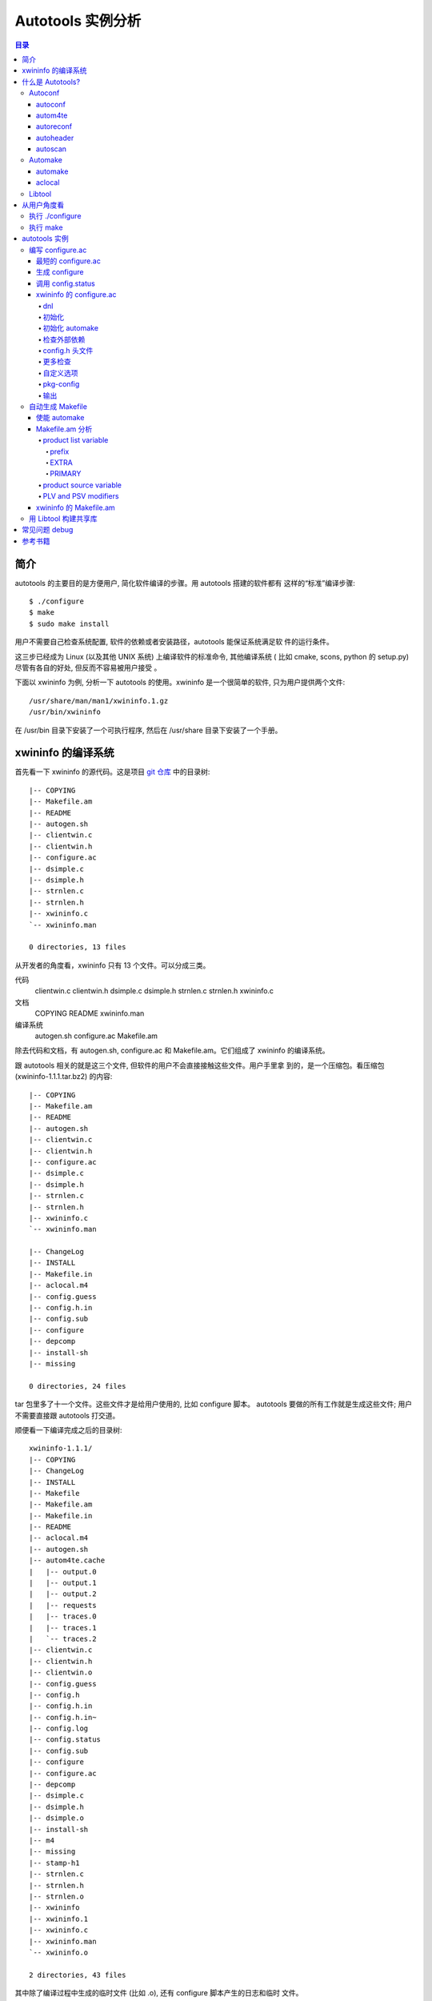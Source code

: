 ====================
 Autotools 实例分析
====================

.. contents:: 目录

简介
~~~~

autotools 的主要目的是方便用户, 简化软件编译的步骤。用 autotools 搭建的软件都有
这样的“标准”编译步骤::

    $ ./configure
    $ make
    $ sudo make install

用户不需要自己检查系统配置, 软件的依赖或者安装路径，autotools 能保证系统满足软
件的运行条件。

这三步已经成为 Linux (以及其他 UNIX 系统) 上编译软件的标准命令, 其他编译系统 (
比如 cmake, scons, python 的 setup.py) 尽管有各自的好处, 但反而不容易被用户接受
。

下面以 xwininfo 为例, 分析一下 autotools 的使用。xwininfo 是一个很简单的软件,
只为用户提供两个文件::

    /usr/share/man/man1/xwininfo.1.gz
    /usr/bin/xwininfo

在 /usr/bin 目录下安装了一个可执行程序, 然后在 /usr/share 目录下安装了一个手册。

xwininfo 的编译系统
~~~~~~~~~~~~~~~~~~~

首先看一下 xwininfo 的源代码。这是项目 `git 仓库`_ 中的目录树::

    |-- COPYING
    |-- Makefile.am
    |-- README
    |-- autogen.sh
    |-- clientwin.c
    |-- clientwin.h
    |-- configure.ac
    |-- dsimple.c
    |-- dsimple.h
    |-- strnlen.c
    |-- strnlen.h
    |-- xwininfo.c
    `-- xwininfo.man

    0 directories, 13 files

.. _git 仓库: http://cgit.freedesktop.org/xorg/app/xwininfo/

从开发者的角度看，xwininfo 只有 13 个文件。可以分成三类。

代码
    clientwin.c  clientwin.h  dsimple.c  dsimple.h  strnlen.c  strnlen.h
    xwininfo.c
文档
    COPYING  README  xwininfo.man
编译系统
    autogen.sh  configure.ac  Makefile.am

除去代码和文档，有 autogen.sh, configure.ac 和 Makefile.am。它们组成了 xwininfo
的编译系统。

跟 autotools 相关的就是这三个文件, 但软件的用户不会直接接触这些文件。用户手里拿
到的，是一个压缩包。看压缩包 (xwininfo-1.1.1.tar.bz2) 的内容::

    |-- COPYING
    |-- Makefile.am
    |-- README
    |-- autogen.sh
    |-- clientwin.c
    |-- clientwin.h
    |-- configure.ac
    |-- dsimple.c
    |-- dsimple.h
    |-- strnlen.c
    |-- strnlen.h
    |-- xwininfo.c
    `-- xwininfo.man

    |-- ChangeLog
    |-- INSTALL
    |-- Makefile.in
    |-- aclocal.m4
    |-- config.guess
    |-- config.h.in
    |-- config.sub
    |-- configure
    |-- depcomp
    |-- install-sh
    |-- missing

    0 directories, 24 files

tar 包里多了十一个文件。这些文件才是给用户使用的, 比如 configure 脚本。
autotools 要做的所有工作就是生成这些文件; 用户不需要直接跟 autotools 打交道。

顺便看一下编译完成之后的目录树::

    xwininfo-1.1.1/
    |-- COPYING
    |-- ChangeLog
    |-- INSTALL
    |-- Makefile
    |-- Makefile.am
    |-- Makefile.in
    |-- README
    |-- aclocal.m4
    |-- autogen.sh
    |-- autom4te.cache
    |   |-- output.0
    |   |-- output.1
    |   |-- output.2
    |   |-- requests
    |   |-- traces.0
    |   |-- traces.1
    |   `-- traces.2
    |-- clientwin.c
    |-- clientwin.h
    |-- clientwin.o
    |-- config.guess
    |-- config.h
    |-- config.h.in
    |-- config.h.in~
    |-- config.log
    |-- config.status
    |-- config.sub
    |-- configure
    |-- configure.ac
    |-- depcomp
    |-- dsimple.c
    |-- dsimple.h
    |-- dsimple.o
    |-- install-sh
    |-- m4
    |-- missing
    |-- stamp-h1
    |-- strnlen.c
    |-- strnlen.h
    |-- strnlen.o
    |-- xwininfo
    |-- xwininfo.1
    |-- xwininfo.c
    |-- xwininfo.man
    `-- xwininfo.o

    2 directories, 43 files

其中除了编译过程中生成的临时文件 (比如 .o), 还有 configure 脚本产生的日志和临时
文件。

什么是 Autotools?
~~~~~~~~~~~~~~~~~

自由软件基金会 (Free Software Foundation) 为他们的 GNU 系统开发了 GNU build
system, 也被称作 Autotools。这是一套编程工具的集合, 目的是帮助提高源代码包在类
UNIX 系统上的移植性。也就是说, 它关注的是源代码的移植性, 而不是二进制程序的移植
性。

GNU build system (以下称作 autotools) 提供的工具包括:

- Autoconf - 生成 configure 文件 (configure.ac -> configure)
- Automake - 生成 Makefile 模板 (Makefile.am -> Makefile.in)
- Libtool - 生成共享库

.. figure:: images/autoconf.png

    autoconf 和 automake

上图解释了一个软件从 git 仓库到安装到用户系统上的过程。整个过程分成两个部分, 分
别由开发者和用户主导。

开发者使用 autotools (autoconf 和 automake) 生成必要的文件, 然后将软件源码包分
发给用户。用户拿到源码后, 通过几个标准的命令来编译这个软件:

configure
    由 autoconf 生成
make
    在用户系统上安装。Makefile 是由 configure 从 Makefile.in 生成的。

下面具体讲究 autotools 的各个组件。

Autoconf
========

Autoconf 是 autotools 套件中最早出现的 (1991 年)。它解决的问题包括：

- 检查系统上的库和头文件
- 确定软件的最终安装路径
- 正确选择软件的组件和功能

当然, 这些都是 configure 脚本的功能。而 autoconf 的作用是生成这个 configure 脚
本。

Autoconf 提供的可执行程序包括：

1. autoconf
#. autom4te
#. autoreconf
#. autoheader
#. autoscan

.. figure:: images/autoconf_ahdr_dataflow.png

    autoconf 和 autoheader 的数据流图

简单地说, 开发者编写好 configure.ac 后, 调用 autoconf 以及其他的程序, 生成
configure。当然, 具体的操作更复杂一点, 由多个工具相互协作完成。

上图中 aclocal.m4 (左下角) 的颜色很模糊, 因为它的角色确实不太确定。有时候
aclocal.m4 是开发者手写的, 有时候是生成的。下面会讲到这点。

autoconf
--------

autoconf 是一个简单的 .sh 脚本。主要功能是检查当前 shell 能否支持 M4 的处理。然
后在对命令行参数进行简单解析后, 把控制权转给 autom4te::

    $ tail -n6 /usr/bin/autoconf
    # Run autom4te with expansion.
    eval set x "$autom4te_options" \
      --language=autoconf --output=\"\$outfile\" "$traces" \"\$infile\"
    shift
    $verbose && $as_echo "$as_me: running $AUTOM4TE $*" >&2
    exec "$AUTOM4TE" "$@"

也就是说, configure 实际上是由 autom4te 完成的。autom4te 读做 “automate”。

autom4te
--------

而事实上, autom4te 又是对 m4 的一个封装。autom4te 的作用是提供一个缓存, 加快 m4
的处理速度。我们经常能看到这样一个缓存目录::

    $ ls autom4te.cache/
    output.0  output.1  output.2  requests  traces.0  traces.1  traces.2

所以从 configure.ac 到 configure 的转换, 本质上是由 m4 完成的。

autoreconf
----------

autoreconf 可以看作是对所有 autotools 的封装, 它能够自动选择调用合适的工具, 最
终生成 configure 脚本以及其他的文件。

autoheader
----------

autoheader 能够生成一个“头文件模板”, 一般叫做 config.h.in 。里边包含对项目组件
和各种特性的开关(也就是宏定义)::

    $ head config.h.in
    /* config.h.in.  Generated from configure.ac by autoheader.  */

    /* Define to 1 if you have the iconv() function */
    #undef HAVE_ICONV

    /* Define to 1 if you have the <inttypes.h> header file. */
    #undef HAVE_INTTYPES_H

    /* Define to 1 if you have the <memory.h> header file. */
    #undef HAVE_MEMORY_H

用户执行 configure 后, 会根据 config.h.in 生成 config.h, 其中的 #undef 根据用户
系统的实际情况被替换为了真实数值::

    $ head config.h
    /* config.h.  Generated from config.h.in by configure.  */
    /* config.h.in.  Generated from configure.ac by autoheader.  */

    /* Define to 1 if you have the iconv() function */
    #define HAVE_ICONV 1

    /* Define to 1 if you have the <inttypes.h> header file. */
    #define HAVE_INTTYPES_H 1

    /* Define to 1 if you have the <memory.h> header file. */

有一类文件我们称之为模板文件。它们以 .in 做为文件名后缀, 比如 config.h.in,
Makefile.in。模板文件可能是手写的, 也可能是生成的; 由 configure 处理成最终文件.

autoscan
--------
autoscan 能够扫描项目源代码, 自动生成 configure.ac。

Automake
========

在 automake 出现之前, 人们必须手写 Makefile。但是项目稍微有点规模后, Makefile
就很容易变得又长又臭, 很难维护。

大多数项目在结构上都是类似的。无论项目的代码文件里有什么, 都是组织在树状的目录
里, 安装功能放在不同的子目录中。并且一般都要支持这些常见的 make 操作::

    $ make
    $ make clean
    $ make check
    $ make dist
    ....

所以 automake 出现了 (1994 年), 它能够自动生成 Makefile, 从而简化 Makefile 的维
护。

Automake 提供两个可执行程序:

1. automake
#. aclocal

automake
--------

automake 能够从抽象的高层描述 (Makefile.am) 生成具体的 makefile 模板
(Makefile.in)::

    $ wc Makefile*
       60   266  1901 Makefile.am
      763  3087 25552 Makefile.in
      763  3207 28080 Makefile

可以看到 Makefile.am 很短。而自动生成的 Makefile.in 和 Makefile 行数相同。

前面已经提到了, Makefile.in 会由 configure 转换为最终的 Makefile。

从语法上讲, Makefile.am 也是标准的 makefile。所以如果 automake 生成的某条规则不
满足要求, 可以直接把我们想要的结果写在 Makefile.am 里, 这样 automake 会采取我们
指定的规则, 不会自动生成。

aclocal
-------

automake 实际是对 autoconf 的一个扩展, 也就是提供一系列 m4 宏定义给用户使用。用
户可以在 configure.ac 里调用这些宏。但是, autoconf 最初的设计并没有考虑到这么大
程度的扩展; 这带来了一个问题。

autoconf 最初提供的扩展机制是通过一个叫 aclocal.m4 的文件完成的。用户可以在里边
添加自定义的宏, autoconf 在处理 configure.ac 的时候会自动读取这个文件里的宏定义
。

显然, 如果要使用 automake, 用户必须创建 aclocal.m4, 然后通过 m4_include 把
automake 的宏都包含进来。这样 autoconf 就能处理 automake 宏了。

这个办法不算友好, 因为它把 M4 的一些概念暴露出来了, 而 autoconf 本身是要把 M4
封装起来的, 不想让用户直接接触 M4。

所以开发者设计了 aclocal 来解决这个问题。它能够自动生成 aclocal.m4 文件, 供
autoconf 使用。

这也就是为什么 aclocal.m4 在“autoconf 和 autoheader 的数据流图”中的颜色很模糊。

.. figure:: images/aclocal_dataflow.png

    aclocal 的数据流图

Libtool
=======

Libtool 的目的是简化共享库的开发。尽管各种 UNIX 系统是基本相似的, 但是它们在共
享库的处理上有着各种各样的差别。libtool 可以帮开发者避开这些陷阱。比如:

- 库的命名。libname.so, libname.a, libname.sl。有的系统甚至不支持共享库。
- 库的动态加载。有的系统提供 libdl.so (dlopen), 有的系统提供其他的机制, 有的系
  统不支持动态加载。

Libtool 包提供了这些程序以及头文件和库:

- libtool, 一个 shell 脚本
- libtoolize, 能够为工程生成特定的 libtool 脚本。这个脚本会在用户系统上, 由 make
  执行。
- libdl, 一个通用的共享库加载接口。
- ltdl.h, 头文件

.. figure:: images/automake_libtool_dataflow.png

    automake 和 libtool 数据流图

Automake 和 Libtool 都是对 autoconf 的扩展, 用几个简单的宏调用就能够使能
automake 和 libtool。

从用户角度看
~~~~~~~~~~~~

以上的内容都是从开发者的角度看的。下面分析一下在用户系统上发生的事情, 也就是软
件的编译过程。

执行 ./configure
================

用户拿到了一个 tarball。里边有这些东西:

- 源代码 (.c, .h)
- 一个 configure 脚本
- 一些模板文件, 包括 Makefile.in, config.h.in 等等。其他例子有 glib.pc.in,
  trashapplet-empty-progress.ui.in。

用户需要进行的操作很简单, 就是一条命令: ::

    ./configure --prefix=/usr --enable-foo=yes --enable-bar=no...

.. figure:: images/configure_dataflow.png

    configure 过程数据流图

1. configure 脚本会收集系统信息, 以及用户给的命令行选项。
#. configure 最终生成 config.status 脚本, 并且执行这个脚本。
#. config.status 把模板文件都处理为最终的文件。
#. 日志记录到 config.log 文件里。

执行 make
=========

Makefile 已经由 configure 生成, 用户只需要执行一个简单的 make 命令。

.. figure:: images/make_dataflow.png

    make 过程数据流图


autotools 实例
~~~~~~~~~~~~~~

下面以 xwininfo 为例, 具体的讲解 autotools 的使用。

编写 configure.ac
=================

使用 autotools 管理工程的第一步是编写 configure.ac。

我们先看一个最短的 confgure.ac 是什么样子的。

最短的 configure.ac
-------------------

::

    AC_INIT([Jupiter], [1.0])
    AC_OUTPUT

编写 configure.ac 的语言是 M4 。M4 是一种宏处理语言 (macro processor), 本质上就
是对宏定义的文本递归扩展。上例中是两个 M4 宏调用, 被扩展后, 就生成了最终的
configure 脚本。

M4 宏与 C 语言的预处理宏有很多相似之处。这很容易理解, 因为它们都是进行简单的文
本替换, 而且作者都是 Brian Kernighan 和 Dennis Ritchie。

这两个宏是由 autoconf 定义的 (/usr/share/autoconf/autoconf/general.m4)。宏的用
法与 C 语言类似。

- 参数可以用括号 () 传递。没有参数可以不写括号。

- 在使用 autoconf 时, 必要的时候要用方括号 [] (而不是常见的双引号或者圆括号等等
  ) 把参数括起来。

在一个 configure.ac 脚本中, 有两个宏是必须的:

- AC_INIT(package, version, [bug-report], [tarname], [url])
    初始化 autoconf 系统。

- AC_OUTPUT
    生成并调用 config.status。每个 configure.ac 都应该在最后调用此宏。在
    AC_OUTPUT 之后执行的动作不会对 configure 过程产生作用。有的项目会在最后写一
    条 echo 语句, 打印一些 configure 信息。

完整的 configure.ac 的内容一般是这样的: ::

    AC_INIT
     测试程序
     测试函数库
     测试头文件
     测试类型定义
     测试结构
     测试编译器特性
     测试库函数
     测试系统调用
    AC_OUTPUT

生成 configure
--------------

调用 autotools 工具链的推荐办法是 autoreconf。有的工程为了方便, 会有一个简单的
autogen.sh 脚本。这是 xwininfo 的 autogen.sh::

    #! /bin/sh

    srcdir=`dirname $0`
    test -z "$srcdir" && srcdir=.

    ORIGDIR=`pwd`
    cd $srcdir

    autoreconf -v --install || exit 1
    cd $ORIGDIR || exit $?

    $srcdir/configure --enable-maintainer-mode "$@"

可以看到 xwininfo 的 autogen.sh 只是对 autoreconf 的封装, 最后直接调用刚刚生成
的 configure。

一个小技巧: 有些 GNOME 模块会在 autogen.sh 里调用 gnome-autogen.sh。
gnome-autogen.sh 支持一个 NOCONFIGURE 环境变量, 如果它被设为 yes, 就不会直接执
行 configure::

    NOCONFIGURE=yes ./autogen.sh

只生成 configure (及其它文件) 而不执行。

调用 config.status
------------------

前边提到过真正负责把 .in 模板文件转换为普通文件的是 config.status。实际上我们也
可以直接调用 ./config.status。这也是 autoconf 的设计目的之一, 把检查系统和转换
模板文件分成两步, 分别由两个脚本完成, 这样就可以单独地执行模板文件的转换, 不需
要费时再次检查系统。

但是 config.status 的更大作用是给 make 使用: ::

    Makefile: $(srcdir)/Makefile.in $(top_builddir)/config.status
            @case '$?' in \
              *config.status*) \
                $(SHELL) ./config.status;; \
              *) \
                cd $(top_builddir) && $(SHELL) ./config.status $@ $(am__depfiles_maybe);; \
            esac;

当 Makefile.in 模板文件被改变后, 可以自动更新 Makefile。

xwininfo 的 configure.ac
------------------------

下面逐行分析 xwininfo 的 configure.ac。

dnl
...

::

    dnl  Copyright 2005 Red Hat, Inc.
    dnl
    dnl  Permission to use, copy, modify, distribute, and sell this software and its
    dnl  documentation for any purpose is hereby granted without fee, provided that
    dnl  the above copyright notice appear in all copies and that both that
    dnl  copyright notice and this permission notice appear in supporting

dnl 的意思是 discard to next line。相当于注释, 但是实际上这些行都被丢弃了, 不会
出现在最终的扩展结果(也就是 configure) 中。

初始化
......

::

    AC_PREREQ([2.60])
    AC_INIT([xwininfo], [1.1.1],
            [https://bugs.freedesktop.org/enter_bug.cgi?product=xorg], [xwininfo])

指定 autoconf 最低版本。初始化 Autoconf。

初始化 automake
...............

::

    AM_INIT_AUTOMAKE([foreign dist-bzip2])
    AM_MAINTAINER_MODE

初始化 Automake 。详细内容会在下一小节讲到。

检查外部依赖
............

::

    # Require X.Org macros 1.8 or later for MAN_SUBSTS set by XORG_MANPAGE_SECTIONS
    m4_ifndef([XORG_MACROS_VERSION],
              [m4_fatal([must install xorg-macros 1.8 or later before running autoconf/autogen])])
    XORG_MACROS_VERSION(1.8)

m4_ifndef 是 M4 的一个内置宏, 作用跟 CPP 的 #ifndef 类似。如果
XORG_MACROS_VERSION 不存在, 就调用 m4_fatal 打印错误信息后退出。

XORG_MACROS_VERSION 由 util-macros 提供, 检查 util-macros 的版本是否大于 1.8。

有时候我们会遇到未识别的宏的问题。比如, 如果 util-macros 没有安装, 那么当开发者
执行 autoconf 的时候, autoconf 找不到 XORG_MACROS_VERSION 的定义, 最后生成的
configure 脚本就会有一个未被扩展的 XORG_MACROS_VERSION 调用。这时候再执行
./configure, 就会出现::

    XORG_MACROS_VERSION: command not found

config.h 头文件
................

::

    AM_CONFIG_HEADER(config.h)

指定一个头文件 config.h。AC_OUTPUT 会创建 config.h，把一些 CPP #define 宏放入这
个文件，并且把模板文件里的 @DEFS@ 替换为 DEFS 实际值。

更多检查
........

::

    AC_CHECK_FUNCS([strlcat])

    AC_FUNC_STRNLEN
    if test "x$ac_cv_func_strnlen_working" = xyes; then
      AC_DEFINE(HAVE_STRNLEN, 1, [Define to 1 if you have a working strnlen function.])
    fi

    # Check for iconv in libc, then libiconv
    AC_SEARCH_LIBS([iconv], [iconv], [AC_DEFINE([HAVE_ICONV], 1,
            [Define to 1 if you have the iconv() function])])

对系统进行各种检查。configure 进行检查的方式是，生成简单的源代码文件，根据是否
编译成功来判断系统能不能支持某种特性。以上的片段检查 strlcat 和 strnlen 函数，
并且查找 iconv 库。

如果找到了 strnlen，configure 就会定义一个 HAVE_STRNLEN 宏，值设为1。config.h 里就会有: ::

    #define HAVE_STRNLEN 1

否则就是: ::

    /* #undef HAVE_STRNLEN */

AC_CHECK_FUNCS 原型: ::

    AC_CHECK_FUNCS (function..., [action-if-found], [action-if-not-found])

检查结果缓存在 ac_cv_func_*function* 变量里。

AC_SEARCH_LIBS 原型: ::

    AC_CHECK_LIB (library, function, [action-if-found], [action-if-not-found], [other-libraries])

检查结果缓存在 ac_cv_lib_*library*_*function* 变量里。

自定义选项
..........

::

    # Allow using xcb-icccm, but don't make it the default while the API is
    # still being changed.
    AC_MSG_CHECKING([whether to use xcb-icccm library])
    AC_ARG_WITH([xcb-icccm],
                [AS_HELP_STRING([--with-xcb-icccm],
                                [use xcb-icccm (default: no)])],
                [], [with_xcb_icccm=no])
    AC_MSG_RESULT([$with_xcb_icccm])
    if test "x$with_xcb_icccm" != xno ; then
            AC_DEFINE([USE_XCB_ICCCM], 1,
                      [Define to 1 to call xcb-icccm library functions instead of local replacements])
            xcb_icccm_pc="xcb-icccm"
    fi

这一段代码为 configure 脚本添加了一个自定义选项, --with-xcb-icccm=[yes|no]。如
果使能了此特性, 就把 USE_XCB_ICCCM 置为 1。同样，这个定义会出现在 config.h 中: ::

    ---- config.h ----

    /* Define to 1 to call xcb-icccm library functions instead of local
       replacements */
    /* #undef USE_XCB_ICCCM */

AC_ARG_WITH 原型: ::

    AC_ARG_WITH (package, help-string, [action-if-given], [action-if-not-given])

pkg-config
..........

::

    # Checks for pkg-config packages
    PKG_CHECK_MODULES(XWININFO, [xcb >= 1.6] xcb-shape ${xcb_icccm_pc})

    # Even when using xcb, xproto is still required for Xfuncproto.h
    # and libX11 headers for cursorfont.h
    PKG_CHECK_MODULES(XLIB, x11 [xproto >= 7.0.17])
    XWININFO_CFLAGS="${XWININFO_CFLAGS} ${XLIB_CFLAGS}"

这段代码使用了 pkgconfig 检查依赖。PKG_CHECK_MODULES 原型: ::

    PKG_CHECK_MODULES(VARIABLE-PREFIX, modules [,action-if-found, [action-if-not-found]])

pkgconfig 也提供了一个命令 pkg-config: ::

    $ pkg-config --print-errors 'xcb >= 1.6'
    $ $ echo $?
    0

如果没有安装 xcb: ::

    $ pkg-config --print-errors 'xcb >= 1.6'
    Package xcb was not found in the pkg-config search path.
    Perhaps you should add the directory containing `xcb.pc'
    to the PKG_CONFIG_PATH environment variable
    No package 'xcb' found

PKG_CHECK_MODULES 在检查完模块后，还会定义两个宏，MODULES_LIBS 和
MODULES_CFLAGS。上文最后一行就使用了前一行定义的 XLIB_CFLAGS。

LIBS 和 CFLAGS 也可以用 pkg-config 命令获得: ::

    $ pkg-config --libs 'xcb >= 1.6'
    -lxcb
    $ pkg-config --cflags 'xcb >= 1.6'

    # xcb 没有提供 cflags 选项。

    # 以 glib 为例:
    $ pkg-config --cflags glib-2.0
    -I/usr/include/glib-2.0 -I/usr/lib64/glib-2.0/include

pkg-config 本质上是查看 .pc 文件的内容。各发行版一般都把 .pc 放在
/usr/lib{64}/pkgconfig/ 下。比如: ::

    $ cat /usr/lib64/pkgconfig/xcb.pc
    prefix=/usr
    exec_prefix=/usr
    libdir=/usr/lib64
    includedir=/usr/include
    xcbproto_version=1.6

    Name: XCB
    Description: X-protocol C Binding
    Version: 1.7
    Requires.private: xau >= 0.99.2
    Libs: -L${libdir} -lxcb
    Libs.private:
    Cflags: -I${includedir}

pkg-config 除了检查默认的 /usr/libdir/pkgconfig/，还会检查 PKG_CONFIG_PATH 所指
定的位置。

输出
....

::

    AC_OUTPUT([Makefile])

调用 AC_OUTPUT，生成并执行 config.status。

这是过时的调用方式。现在的 AC_OUTPUT 是不需要参数的。所以上句等同于: ::

    AC_CONFIG_FILES([Makefile])
    AC_OUTPUT

AC_CONFIG_FILES (file..., [cmds], [init-cmds]) 能够指定从 file.in 生成 file。

自动生成 Makefile
=================

使能 automake
-------------
前面提到过 automake 在形式上只是对 autoconf 的扩展, 所以要使能 automake, 要在
configure.ac 里修改。其实只要添加一行 AM_INIT_AUTOMAKE: ::

    AM_INIT_AUTOMAKE([foreign dist-bzip2])

Makefile.am 分析
----------------

Makefile.am 里通常是一些简单的赋值语句, 比如: ::

    SUBDIRS = src

    bin_PROGRAMS = jupiter
    jupiter_SOURCES = main.c

Makefile.am 在形式上是规范的 makefile, 所以上边这个 Makefile.am 仅仅是定义了三
个变量。但是对于 automake 来说，这些变量是有特殊含义的。通过 automake 的处理，
这三行普通的赋值就能变成一个非常完备的 makefile。

上例中首先定义了一个 SUBDIRS 变量。SUBDIRS 的值通常是项目中的几个子目录，比如上
例中的 src。automake 会按照 SUBDIRS 指定的顺序递归地处理这些目录。

上例然后定义了一个 bin_PROGRAMS 和一个 jupiter_SOURCES。它们分别称作 product
list variable (PLV) 和 product source variable (PSV)。

顾名思义，PLV 是一组 product 的列表，而 PSV 定义了每个 product 的“原料”。

product list variable
.....................

PLV 的形式是: ::

    [modifier-list]prefix_PRIMARY = product1 product2 ... productN

先看赋值运算符左边。modifier-list 不是必需的，后面会提到有哪些 modifier。所以一
个 PLV 的名字一般就是 prefix_PRIMARY。prefix 表示安装位置，PRIMARY 表示 product
的类型。

赋值运算符的右边是 PLV 的值，是以空白字符分隔的 product 的名字。

以 bin_PROGRAMS 为例，bin 表示这些 product 要安装到 bindir，(通常)也就是
/usr/bin；PROGRAMS 表示这些 product 都是二进制程序，automake 会按照类型生成合适
的编译命令。这个 PLV 的值只包含一个 product, jupiter。

prefix
''''''

有一些预定义的 prefix，它们都对应于 GCS (GNU Coding Standards) 中的定义，比如
bindir，libdir， sysconfdir。去掉结尾的 ‘dir’，就是能在 Makefile.am 中使用的
prefix (比如 "bin", "lib", "sysconf")。

还有一些 prefix 是跟安装位置无关的，比如 noinst，表示不需要安装；check，表示只
有在 make check 的时候才需要生成。

还可以自定义 prefix: ::

    xmldir = $(datadir)/xml
    xml_DATA = file1.xml file2.xml file3.xml ...

EXTRA
'''''

这里单独提一下 EXTRA 这个 prefix。EXTRA 也是跟安装位置无关的。它用于列举根据
configure 结果可能编译，也可能不编译的对象。

那为什么不能在 Makefile.am 里省略这些可选程序？

Automake 的作用是生成 makefile 规则，所以 automake 必须知道所有对象的存在。
Automake 不关心某个规则是否会被执行。

例子：::

     EXTRA_PROGRAMS = mt rmt
     sbin_PROGRAMS = $(MORE_PROGRAMS)

MORE_PROGRAMS 由 configure 定义，它只能包含 mt 和 rmt 中的一个或多个。如果
MORE_PROGRAMS 包含了其他的值，那显然会出错，因为 makefile 不会有相应的规则。

PRIMARY
'''''''

PLV 名字的最后一部分是 PRIMARY。PRIMARY 可以认为是 product 的种类。比如
PROGRAMS, LIBRARIES, PYTHONG, JAVA, SCRIPTS, DATA, DEADERS, MANS, TEXINFOS。这
都是 automake 预定义的 PRIMARY。

也可以自定义 PRIMARY。这里不涉及这个话题。

每个 PRIMARY 都对应自己的编译规则。比如 LIBRARIES, automake 会生成规则，使用合
适的编译器和链接器，生成合适的库文件。

product source variable
.......................

PLV 列出了开发者需要的 product。而 product 与源文件的关系由相应的 product
source variable 指定。

PSV 的形式是: ::

    [modifier-list]product_SOURCES = file1 file2 ... fileN

比如 xwininfo 的 Makefile.am 里有: ::

    bin_PROGRAMS = xwininfo

    xwininfo_SOURCES =	\
            clientwin.c \
            clientwin.h \
            dsimple.c \
            dsimple.h \
            xwininfo.c

PLV and PSV modifiers
.....................

PLV 和 PSV 的名字可以含有一个 modifier-list。modifier 会改变随后的
prefix_PRIMARY 的行为。

这里只简单介绍 dist 和nodist 这两个 modifier。它们表示一个文件是否应该被分发 (
也就是当 make dist 的时候是否应该放入 tar 包)。比如: ::

    dist_myprog_SOURCES = file1.c file2.c
    nodist_myprog_SOURCES = file3.c file4.c

xwininfo 的 Makefile.am
-----------------------

::

    bin_PROGRAMS = xwininfo

    AM_CFLAGS = $(CWARNFLAGS) $(XWININFO_CFLAGS)
    xwininfo_LDADD = $(XWININFO_LIBS) $(LIBOBJS)

    xwininfo_SOURCES =	\
            clientwin.c \
            clientwin.h \
            dsimple.c \
            dsimple.h \
            xwininfo.c

    -------------------------

    appman_PRE = \
            xwininfo.man


    appmandir = $(APP_MAN_DIR)

    appman_DATA = $(appman_PRE:man=@APP_MAN_SUFFIX@)

    -------------------------

    EXTRA_DIST = $(appman_PRE) autogen.sh strnlen.h
    MAINTAINERCLEANFILES = ChangeLog INSTALL
    CLEANFILES = $(appman_DATA)

    .PHONY: ChangeLog INSTALL

    INSTALL:
            $(INSTALL_CMD)

    ChangeLog:
            $(CHANGELOG_CMD)

    dist-hook: ChangeLog INSTALL

    SUFFIXES = .$(APP_MAN_SUFFIX) .man

    # String replacements in MAN_SUBSTS now come from xorg-macros.m4 via configure
    .man.$(APP_MAN_SUFFIX):
            $(AM_V_GEN)$(SED) $(MAN_SUBSTS) < $< > $@

前面提到过 xwininfo 最终安装了两个文件。可以看到 Makefile.am 分别有每个文件的相
应规则。

用 Libtool 构建共享库
=====================

TODO

常见问题 debug
~~~~~~~~~~~~~~

- configure 出错

检查 config.log。

- Perhaps you should add the directory containing 'xcb.pc'

检查 pc 文件是否 ok。

- automake 生成的规则不符合要求

在 Makefile.in (Makefile.am) 里直接定义想要的规则。(未找到例子)

- 需要 enable/disable 某个特性，但是没有提供 --enable/disable 选项

重载 ac_cv_### 值。

ac_cv_###=### configure ....

参考书籍
~~~~~~~~

很长一段时间内, 市面上只有一本关于 Autotools 的书, 也就是传说中的“山羊书”,
(The Goat Book), `GNU Autoconf, Automake, and Libtool`_ 。整本书都可以在网
上看到, 但是这本书写得不算易懂, 而且出版于 2000 年, 许多内容已经过时了。

.. _GNU Autoconf, Automake, and Libtool: http://sources.redhat.com/autobook/

2010 年 Oreilly 出版了 `Autotools - A Practioner's Guide to GNU Autoconf,
Automake, and Libtool`_ 。这本书的写作风格更加易懂, 也更能反映 autotools 最新的
发展。本文就是基于这本书写的。

.. _Autotools - A Practioner's Guide to GNU Autoconf, Automake, and Libtool: http://oreilly.com/catalog/9781593272067
